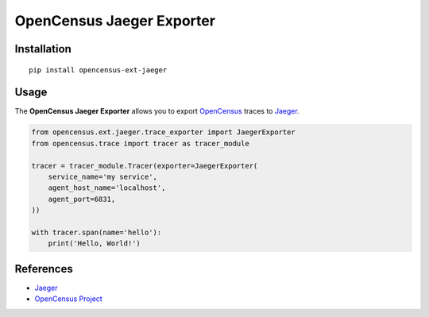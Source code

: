 OpenCensus Jaeger Exporter
============================================================================

|pypi| |compat_check_pypi| |compat_check_github|

.. |pypi| image:: https://badge.fury.io/py/opencensus-ext-jaeger.svg
   :target: https://pypi.org/project/opencensus-ext-jaeger/
.. |compat_check_pypi| image:: https://python-compatibility-tools.appspot.com/one_badge_image?package=opencensus-ext-jaeger
   :target: https://python-compatibility-tools.appspot.com/one_badge_target?package=opencensus-ext-jaeger
.. |compat_check_github| image:: https://python-compatibility-tools.appspot.com/one_badge_image?package=git%2Bgit%3A//github.com/census-instrumentation/opencensus-python.git%23subdirectory%3Dopencensus-ext-jaeger
   :target: https://python-compatibility-tools.appspot.com/one_badge_target?package=git%2Bgit%3A//github.com/census-instrumentation/opencensus-python.git%23subdirectory%3Dopencensus-ext-jaeger

Installation
------------

::

    pip install opencensus-ext-jaeger

Usage
-----

The **OpenCensus Jaeger Exporter** allows you to export `OpenCensus`_ traces to `Jaeger`_.

.. _Jaeger: https://www.jaegertracing.io/
.. _OpenCensus: https://github.com/census-instrumentation/opencensus-python/

.. code:: python

    from opencensus.ext.jaeger.trace_exporter import JaegerExporter
    from opencensus.trace import tracer as tracer_module

    tracer = tracer_module.Tracer(exporter=JaegerExporter(
        service_name='my service',
        agent_host_name='localhost',
        agent_port=6831,
    ))

    with tracer.span(name='hello'):
        print('Hello, World!')

References
----------

* `Jaeger <https://www.jaegertracing.io/>`_
* `OpenCensus Project <https://opencensus.io/>`_

